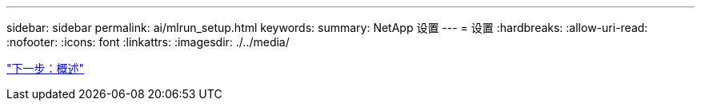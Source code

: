 ---
sidebar: sidebar 
permalink: ai/mlrun_setup.html 
keywords:  
summary: NetApp 设置 
---
= 设置
:hardbreaks:
:allow-uri-read: 
:nofooter: 
:icons: font
:linkattrs: 
:imagesdir: ./../media/


link:mlrun_setup_overview.html["下一步：概述"]
